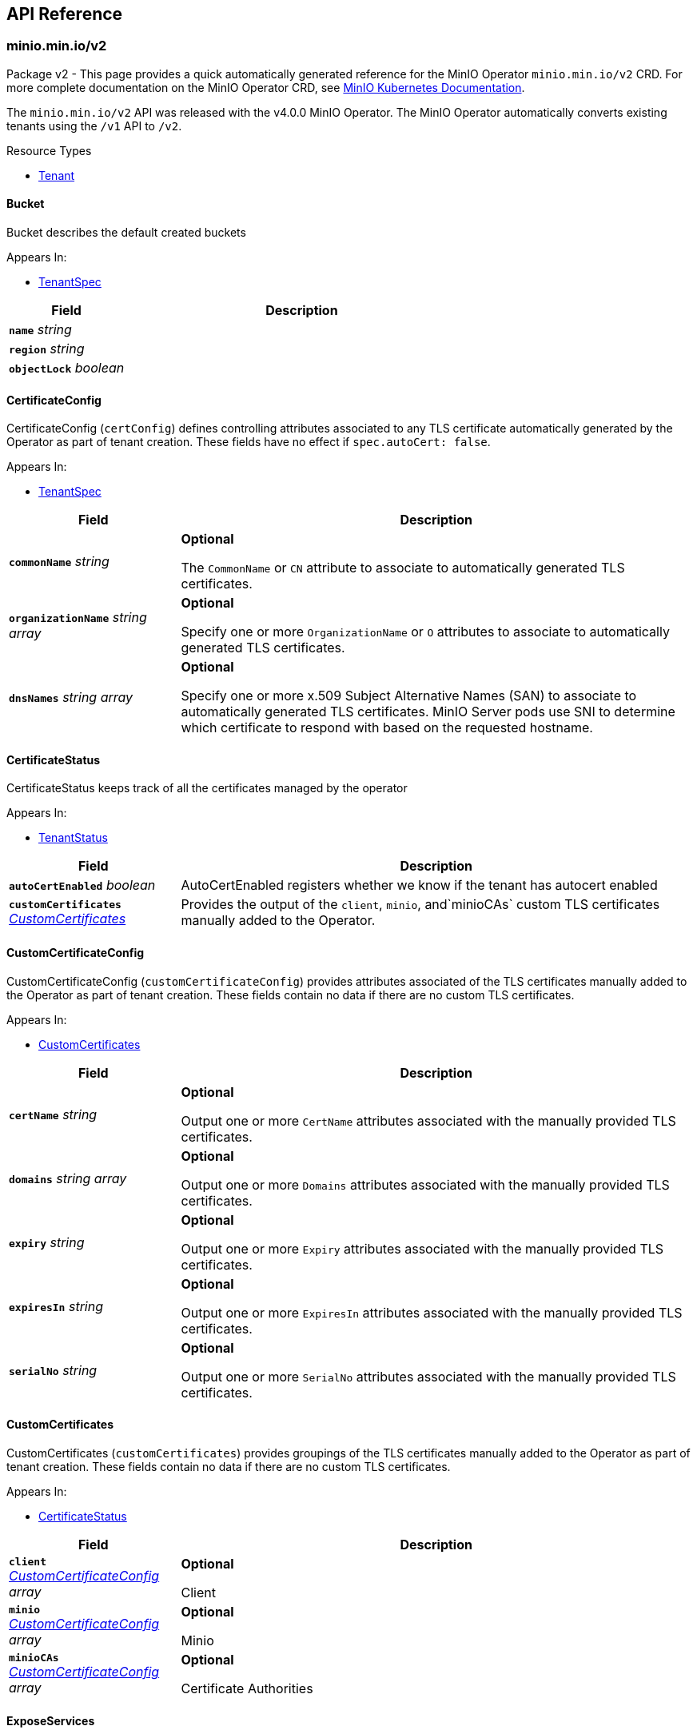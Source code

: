// Generated documentation. Please do not edit.
:anchor_prefix: k8s-api

[id="{p}-api-reference"]
== API Reference

:minio-image: https://hub.docker.com/r/minio/minio/tags[minio/minio:RELEASE.2024-08-03T04-33-23Z]
:kes-image: https://hub.docker.com/r/minio/kes/tags[minio/kes:2024-06-17T15-47-05Z]
:mc-image: https://hub.docker.com/r/minio/mc/tags[minio/mc:RELEASE.2024-08-03T04-33-23Z]


[id="{anchor_prefix}-minio-min-io-v2"]
=== minio.min.io/v2

Package v2 - This page provides a quick automatically generated reference for the MinIO Operator `minio.min.io/v2` CRD. For more complete documentation on the MinIO Operator CRD, see https://min.io/docs/minio/kubernetes/upstream/index.html[MinIO Kubernetes Documentation]. +

The `minio.min.io/v2` API was released with the v4.0.0 MinIO Operator. The MinIO Operator automatically converts existing tenants using the `/v1` API to `/v2`. +


.Resource Types
- xref:{anchor_prefix}-github-com-minio-operator-pkg-apis-minio-min-io-v2-tenant[$$Tenant$$]





[id="{anchor_prefix}-github-com-minio-operator-pkg-apis-minio-min-io-v2-bucket"]
==== Bucket 

Bucket describes the default created buckets

.Appears In:
****
- xref:{anchor_prefix}-github-com-minio-operator-pkg-apis-minio-min-io-v2-tenantspec[$$TenantSpec$$]
****

[cols="25a,75a", options="header"]
|===
| Field | Description

|*`name`* __string__ 
|

|*`region`* __string__ 
|

|*`objectLock`* __boolean__ 
|

|===


[id="{anchor_prefix}-github-com-minio-operator-pkg-apis-minio-min-io-v2-certificateconfig"]
==== CertificateConfig 

CertificateConfig (`certConfig`) defines controlling attributes associated to any TLS certificate automatically generated by the Operator as part of tenant creation. These fields have no effect if `spec.autoCert: false`.

.Appears In:
****
- xref:{anchor_prefix}-github-com-minio-operator-pkg-apis-minio-min-io-v2-tenantspec[$$TenantSpec$$]
****

[cols="25a,75a", options="header"]
|===
| Field | Description

|*`commonName`* __string__ 
|*Optional* +


The `CommonName` or `CN` attribute to associate to automatically generated TLS certificates. +

|*`organizationName`* __string array__ 
|*Optional* +


Specify one or more `OrganizationName` or `O` attributes to associate to automatically generated TLS certificates. +

|*`dnsNames`* __string array__ 
|*Optional* +


Specify one or more x.509 Subject Alternative Names (SAN) to associate to automatically generated TLS certificates. MinIO Server pods use SNI to determine which certificate to respond with based on the requested hostname.

|===


[id="{anchor_prefix}-github-com-minio-operator-pkg-apis-minio-min-io-v2-certificatestatus"]
==== CertificateStatus 

CertificateStatus keeps track of all the certificates managed by the operator

.Appears In:
****
- xref:{anchor_prefix}-github-com-minio-operator-pkg-apis-minio-min-io-v2-tenantstatus[$$TenantStatus$$]
****

[cols="25a,75a", options="header"]
|===
| Field | Description

|*`autoCertEnabled`* __boolean__ 
|AutoCertEnabled registers whether we know if the tenant has autocert enabled

|*`customCertificates`* __xref:{anchor_prefix}-github-com-minio-operator-pkg-apis-minio-min-io-v2-customcertificates[$$CustomCertificates$$]__ 
|Provides the output of the `client`, `minio`, and`minioCAs` custom TLS certificates manually added to the Operator.

|===


[id="{anchor_prefix}-github-com-minio-operator-pkg-apis-minio-min-io-v2-customcertificateconfig"]
==== CustomCertificateConfig 

CustomCertificateConfig (`customCertificateConfig`) provides attributes associated of the TLS certificates manually added to the Operator as part of tenant creation. These fields contain no data if there are no custom TLS certificates.

.Appears In:
****
- xref:{anchor_prefix}-github-com-minio-operator-pkg-apis-minio-min-io-v2-customcertificates[$$CustomCertificates$$]
****

[cols="25a,75a", options="header"]
|===
| Field | Description

|*`certName`* __string__ 
|*Optional* +


Output one or more `CertName` attributes associated with the manually provided TLS certificates. +

|*`domains`* __string array__ 
|*Optional* +


Output one or more `Domains` attributes associated with the manually provided TLS certificates. +

|*`expiry`* __string__ 
|*Optional* +


Output one or more `Expiry` attributes associated with the manually provided TLS certificates. +

|*`expiresIn`* __string__ 
|*Optional* +


Output one or more `ExpiresIn` attributes associated with the manually provided TLS certificates. +

|*`serialNo`* __string__ 
|*Optional* +


Output one or more `SerialNo` attributes associated with the manually provided TLS certificates. +

|===


[id="{anchor_prefix}-github-com-minio-operator-pkg-apis-minio-min-io-v2-customcertificates"]
==== CustomCertificates 

CustomCertificates (`customCertificates`) provides groupings of the TLS certificates manually added to the Operator as part of tenant creation. These fields contain no data if there are no custom TLS certificates.

.Appears In:
****
- xref:{anchor_prefix}-github-com-minio-operator-pkg-apis-minio-min-io-v2-certificatestatus[$$CertificateStatus$$]
****

[cols="25a,75a", options="header"]
|===
| Field | Description

|*`client`* __xref:{anchor_prefix}-github-com-minio-operator-pkg-apis-minio-min-io-v2-customcertificateconfig[$$CustomCertificateConfig$$] array__ 
|*Optional* +


Client

|*`minio`* __xref:{anchor_prefix}-github-com-minio-operator-pkg-apis-minio-min-io-v2-customcertificateconfig[$$CustomCertificateConfig$$] array__ 
|*Optional* +


Minio

|*`minioCAs`* __xref:{anchor_prefix}-github-com-minio-operator-pkg-apis-minio-min-io-v2-customcertificateconfig[$$CustomCertificateConfig$$] array__ 
|*Optional* +


Certificate Authorities

|===


[id="{anchor_prefix}-github-com-minio-operator-pkg-apis-minio-min-io-v2-exposeservices"]
==== ExposeServices 

ExposeServices (`exposeServices`) defines the exposure of the MinIO object storage and Console services. +

.Appears In:
****
- xref:{anchor_prefix}-github-com-minio-operator-pkg-apis-minio-min-io-v2-tenantspec[$$TenantSpec$$]
****

[cols="25a,75a", options="header"]
|===
| Field | Description

|*`minio`* __boolean__ 
|*Optional* +


Directs the Operator to expose the MinIO service. Defaults to `false`. +

|*`console`* __boolean__ 
|*Optional* +


Directs the Operator to expose the MinIO Console service. Defaults to `false`. +

|===


[id="{anchor_prefix}-github-com-minio-operator-pkg-apis-minio-min-io-v2-features"]
==== Features 

Features (`features`) - Object describing which MinIO features to enable/disable in the MinIO Tenant. +

.Appears In:
****
- xref:{anchor_prefix}-github-com-minio-operator-pkg-apis-minio-min-io-v2-tenantspec[$$TenantSpec$$]
****

[cols="25a,75a", options="header"]
|===
| Field | Description

|*`bucketDNS`* __boolean__ 
|*Optional* +


Specify `true` to allow clients to access buckets using the DNS path `<bucket>.minio.default.svc.cluster.local`. Defaults to `false`.

|*`domains`* __xref:{anchor_prefix}-github-com-minio-operator-pkg-apis-minio-min-io-v2-tenantdomains[$$TenantDomains$$]__ 
|*Optional* +


Specify a list of domains used to access MinIO and Console.

|*`enableSFTP`* __boolean__ 
|*Optional* +


Starts minio server with SFTP support

|===


[id="{anchor_prefix}-github-com-minio-operator-pkg-apis-minio-min-io-v2-healthstatus"]
==== HealthStatus (string) 

HealthStatus represents whether the tenant is healthy, with decreased service or offline

.Appears In:
****
- xref:{anchor_prefix}-github-com-minio-operator-pkg-apis-minio-min-io-v2-tenantstatus[$$TenantStatus$$]
****



[id="{anchor_prefix}-github-com-minio-operator-pkg-apis-minio-min-io-v2-kesconfig"]
==== KESConfig 

KESConfig (`kes`) defines the configuration of the https://github.com/minio/kes[MinIO Key Encryption Service] (KES) StatefulSet deployed as part of the MinIO Tenant. KES supports Server-Side Encryption of objects using an external Key Management Service (KMS). +

.Appears In:
****
- xref:{anchor_prefix}-github-com-minio-operator-pkg-apis-minio-min-io-v2-tenantspec[$$TenantSpec$$]
****

[cols="25a,75a", options="header"]
|===
| Field | Description

|*`replicas`* __integer__ 
|*Optional* +


Specify the number of replica KES pods to deploy in the tenant. Defaults to `2`.

|*`image`* __string__ 
|*Optional* +


The Docker image to use for deploying MinIO KES. Defaults to {kes-image}. +

|*`imagePullPolicy`* __link:https://kubernetes.io/docs/reference/generated/kubernetes-api/v1.23/#pullpolicy-v1-core[$$PullPolicy$$]__ 
|*Optional* +


The pull policy for the MinIO Docker image. Specify one of the following: +


* `Always` +


* `Never` +


* `IfNotPresent` (Default) +


Refer to the Kubernetes documentation for details https://kubernetes.io/docs/concepts/containers/images#updating-images

|*`serviceAccountName`* __string__ 
|*Optional* +


The https://kubernetes.io/docs/tasks/configure-pod-container/configure-service-account/[Kubernetes Service Account] to use for running MinIO KES pods created as part of the Tenant. +

|*`kesSecret`* __link:https://kubernetes.io/docs/reference/generated/kubernetes-api/v1.23/#localobjectreference-v1-core[$$LocalObjectReference$$]__ 
|*Required* +


Specify a https://kubernetes.io/docs/concepts/configuration/secret/[Kubernetes opaque secret] which contains environment variables to use for setting up the MinIO KES service. +


See the https://github.com/minio/operator/blob/master/examples/kes-secret.yaml[MinIO Operator `console-secret.yaml`] for an example.

|*`externalCertSecret`* __xref:{anchor_prefix}-github-com-minio-operator-pkg-apis-minio-min-io-v2-localcertificatereference[$$LocalCertificateReference$$]__ 
|*Optional* +


Enables TLS with SNI support on each MinIO KES pod in the tenant. If `externalCertSecret` is omitted *and* `spec.requestAutoCert` is set to `false`, MinIO KES pods deploy *without* TLS enabled. +


Specify a https://kubernetes.io/docs/concepts/configuration/secret/[Kubernetes TLS secret]. The MinIO Operator copies the specified certificate to every MinIO pod in the tenant. When the MinIO pod/service responds to a TLS connection request, it uses SNI to select the certificate with matching `subjectAlternativeName`. +


Specify an object containing the following fields: +


* - `name` - The name of the Kubernetes secret containing the TLS certificate. +


* - `type` - Specify `kubernetes.io/tls` +


See the https://min.io/docs/minio/kubernetes/upstream/operations/install-deploy-manage/deploy-minio-tenant.html#procedure-command-line[MinIO Operator CRD] reference for examples and more complete documentation on configuring TLS for MinIO Tenants.

|*`clientCertSecret`* __xref:{anchor_prefix}-github-com-minio-operator-pkg-apis-minio-min-io-v2-localcertificatereference[$$LocalCertificateReference$$]__ 
|*Optional* +


Specify a a https://kubernetes.io/docs/concepts/configuration/secret/[Kubernetes TLS secret] containing a custom root Certificate Authority and x.509 certificate to use for performing mTLS authentication with an external Key Management Service, such as Hashicorp Vault. +


Specify an object containing the following fields: +


* - `name` - The name of the Kubernetes secret containing the Certificate Authority and x.509 Certificate. +


* - `type` - Specify `kubernetes.io/tls` +

|*`gcpCredentialSecretName`* __string__ 
|*Optional* +


 Specify the GCP default credentials to be used for KES to authenticate to GCP key store

|*`gcpWorkloadIdentityPool`* __string__ 
|*Optional* +


 Specify the name of the workload identity pool (This is required for generating service account token)

|*`annotations`* __object (keys:string, values:string)__ 
|*Optional* +


If provided, use these annotations for KES Object Meta annotations

|*`labels`* __object (keys:string, values:string)__ 
|*Optional* +


If provided, use these labels for KES Object Meta labels

|*`resources`* __link:https://kubernetes.io/docs/reference/generated/kubernetes-api/v1.23/#resourcerequirements-v1-core[$$ResourceRequirements$$]__ 
|*Optional* +


Object specification for specifying CPU and memory https://kubernetes.io/docs/concepts/configuration/manage-resources-containers/[resource allocations] or limits in the MinIO tenant. +

|*`nodeSelector`* __object (keys:string, values:string)__ 
|*Optional* +


The filter for the Operator to apply when selecting which nodes on which to deploy MinIO KES pods. The Operator only selects those nodes whose labels match the specified selector. +


See the Kubernetes documentation on https://kubernetes.io/docs/concepts/configuration/assign-pod-node/[Assigning Pods to Nodes] for more information.

|*`tolerations`* __link:https://kubernetes.io/docs/reference/generated/kubernetes-api/v1.23/#toleration-v1-core[$$Toleration$$] array__ 
|*Optional* +


Specify one or more https://kubernetes.io/docs/concepts/scheduling-eviction/taint-and-toleration/[Kubernetes tolerations] to apply to MinIO KES pods.

|*`affinity`* __link:https://kubernetes.io/docs/reference/generated/kubernetes-api/v1.23/#affinity-v1-core[$$Affinity$$]__ 
|*Optional* +


Specify node affinity, pod affinity, and pod anti-affinity for the KES pods. +

|*`topologySpreadConstraints`* __link:https://kubernetes.io/docs/reference/generated/kubernetes-api/v1.23/#topologyspreadconstraint-v1-core[$$TopologySpreadConstraint$$] array__ 
|*Optional* +


Specify one or more https://kubernetes.io/docs/concepts/workloads/pods/pod-topology-spread-constraints/[Kubernetes Topology Spread Constraints] to apply to pods deployed in the MinIO pool.

|*`keyName`* __string__ 
|*Optional* +


If provided, use this as the name of the key that KES creates on the KMS backend

|*`securityContext`* __link:https://kubernetes.io/docs/reference/generated/kubernetes-api/v1.23/#podsecuritycontext-v1-core[$$PodSecurityContext$$]__ 
|Specify the https://kubernetes.io/docs/tasks/configure-pod-container/security-context/[Security Context] of MinIO KES pods. The Operator supports only the following pod security fields: +


* `fsGroup` +


* `fsGroupChangePolicy` +


* `runAsGroup` +


* `runAsNonRoot` +


* `runAsUser` +


* `seLinuxOptions` +

|*`containerSecurityContext`* __link:https://kubernetes.io/docs/reference/generated/kubernetes-api/v1.23/#securitycontext-v1-core[$$SecurityContext$$]__ 
|Specify the https://kubernetes.io/docs/tasks/configure-pod-container/security-context/[Security Context] of MinIO KES pods.

|*`env`* __link:https://kubernetes.io/docs/reference/generated/kubernetes-api/v1.23/#envvar-v1-core[$$EnvVar$$] array__ 
|*Optional* +


If provided, the MinIO Operator adds the specified environment variables when deploying the KES resource.

|===


[id="{anchor_prefix}-github-com-minio-operator-pkg-apis-minio-min-io-v2-localcertificatereference"]
==== LocalCertificateReference 

LocalCertificateReference (`externalCertSecret`, `externalCaCertSecret`,`clientCertSecret`) contains a Kubernetes secret containing TLS certificates or Certificate Authority files for use with enabling TLS in the MinIO Tenant. +

.Appears In:
****
- xref:{anchor_prefix}-github-com-minio-operator-pkg-apis-minio-min-io-v2-kesconfig[$$KESConfig$$]
- xref:{anchor_prefix}-github-com-minio-operator-pkg-apis-minio-min-io-v2-tenantspec[$$TenantSpec$$]
****

[cols="25a,75a", options="header"]
|===
| Field | Description

|*`name`* __string__ 
|*Required* +


The name of the Kubernetes secret containing the TLS certificate or Certificate Authority file. +

|*`type`* __string__ 
|*Required* +


The type of Kubernetes secret. Specify `kubernetes.io/tls` +

|===


[id="{anchor_prefix}-github-com-minio-operator-pkg-apis-minio-min-io-v2-logging"]
==== Logging 

Logging describes Logging for MinIO tenants.

.Appears In:
****
- xref:{anchor_prefix}-github-com-minio-operator-pkg-apis-minio-min-io-v2-tenantspec[$$TenantSpec$$]
****

[cols="25a,75a", options="header"]
|===
| Field | Description

|*`json`* __boolean__ 
|

|*`anonymous`* __boolean__ 
|

|*`quiet`* __boolean__ 
|

|===


[id="{anchor_prefix}-github-com-minio-operator-pkg-apis-minio-min-io-v2-pool"]
==== Pool 

Pool (`pools`) defines a MinIO server pool on a Tenant. Each pool consists of a set of MinIO server pods which "pool" their storage resources for supporting object storage and retrieval requests. Each server pool is independent of all others and supports horizontal scaling of available storage resources in the MinIO Tenant. +


See the https://min.io/docs/minio/kubernetes/upstream/operations/install-deploy-manage/deploy-minio-tenant.html#procedure-command-line[MinIO Operator CRD] reference for the `pools` object for examples and more complete documentation. +

.Appears In:
****
- xref:{anchor_prefix}-github-com-minio-operator-pkg-apis-minio-min-io-v2-tenantspec[$$TenantSpec$$]
****

[cols="25a,75a", options="header"]
|===
| Field | Description

|*`name`* __string__ 
|*Required*
Specify the name of the pool. The Operator automatically generates the pool name if this field is omitted.

|*`servers`* __integer__ 
|*Required*


The number of MinIO server pods to deploy in the pool. The minimum value is `2`.


The MinIO Operator requires a minimum of `4` volumes per pool. Specifically, the result of `pools.servers X pools.volumesPerServer` must be greater than `4`. +

|*`volumesPerServer`* __integer__ 
|*Required* +


The number of Persistent Volume Claims to generate for each MinIO server pod in the pool. +


The MinIO Operator requires a minimum of `4` volumes per pool. Specifically, the result of `pools.servers X pools.volumesPerServer` must be greater than `4`. +

|*`volumeClaimTemplate`* __link:https://kubernetes.io/docs/reference/generated/kubernetes-api/v1.23/#persistentvolumeclaim-v1-core[$$PersistentVolumeClaim$$]__ 
|*Required* +


Specify the configuration options for the MinIO Operator to use when generating Persistent Volume Claims for the MinIO tenant. +

|*`resources`* __link:https://kubernetes.io/docs/reference/generated/kubernetes-api/v1.23/#resourcerequirements-v1-core[$$ResourceRequirements$$]__ 
|*Optional* +


Object specification for specifying CPU and memory https://kubernetes.io/docs/concepts/configuration/manage-resources-containers/[resource allocations] or limits in the MinIO tenant. +

|*`nodeSelector`* __object (keys:string, values:string)__ 
|*Optional* +


The filter for the Operator to apply when selecting which nodes on which to deploy pods in the pool. The Operator only selects those nodes whose labels match the specified selector. +


See the Kubernetes documentation on https://kubernetes.io/docs/concepts/configuration/assign-pod-node/[Assigning Pods to Nodes] for more information.

|*`affinity`* __link:https://kubernetes.io/docs/reference/generated/kubernetes-api/v1.23/#affinity-v1-core[$$Affinity$$]__ 
|*Optional* +


Specify node affinity, pod affinity, and pod anti-affinity for pods in the MinIO pool. +

|*`tolerations`* __link:https://kubernetes.io/docs/reference/generated/kubernetes-api/v1.23/#toleration-v1-core[$$Toleration$$] array__ 
|*Optional* +


Specify one or more https://kubernetes.io/docs/concepts/scheduling-eviction/taint-and-toleration/[Kubernetes tolerations] to apply to pods deployed in the MinIO pool.

|*`topologySpreadConstraints`* __link:https://kubernetes.io/docs/reference/generated/kubernetes-api/v1.23/#topologyspreadconstraint-v1-core[$$TopologySpreadConstraint$$] array__ 
|*Optional* +


Specify one or more https://kubernetes.io/docs/concepts/workloads/pods/pod-topology-spread-constraints/[Kubernetes Topology Spread Constraints] to apply to pods deployed in the MinIO pool.

|*`securityContext`* __link:https://kubernetes.io/docs/reference/generated/kubernetes-api/v1.23/#podsecuritycontext-v1-core[$$PodSecurityContext$$]__ 
|*Optional* +


Specify the https://kubernetes.io/docs/tasks/configure-pod-container/security-context/[Security Context] of pods in the pool. The Operator supports only the following pod security fields: +


* `fsGroup` +


* `fsGroupChangePolicy` +


* `runAsGroup` +


* `runAsNonRoot` +


* `runAsUser` +

|*`containerSecurityContext`* __link:https://kubernetes.io/docs/reference/generated/kubernetes-api/v1.23/#securitycontext-v1-core[$$SecurityContext$$]__ 
|Specify the https://kubernetes.io/docs/tasks/configure-pod-container/security-context/[Security Context] of containers in the pool. The Operator supports only the following container security fields: +


* `runAsGroup` +


* `runAsNonRoot` +


* `runAsUser` +

|*`annotations`* __object (keys:string, values:string)__ 
|*Optional* +


Specify custom labels and annotations to append to the Pool.
*Optional* +


If provided, use these annotations for the Pool Objects Meta annotations (Statefulset and Pod template)

|*`labels`* __object (keys:string, values:string)__ 
|*Optional* +


If provided, use these labels for the Pool Objects Meta annotations (Statefulset and Pod template)

|*`runtimeClassName`* __string__ 
|*Optional* +


If provided, each pod on the Statefulset will run with the specified RuntimeClassName, for more info https://kubernetes.io/docs/concepts/containers/runtime-class/

|===


[id="{anchor_prefix}-github-com-minio-operator-pkg-apis-minio-min-io-v2-poolstate"]
==== PoolState (string) 

PoolState represents the state of a pool

.Appears In:
****
- xref:{anchor_prefix}-github-com-minio-operator-pkg-apis-minio-min-io-v2-poolstatus[$$PoolStatus$$]
****



[id="{anchor_prefix}-github-com-minio-operator-pkg-apis-minio-min-io-v2-poolstatus"]
==== PoolStatus 

PoolStatus keeps track of all the pools and their current state

.Appears In:
****
- xref:{anchor_prefix}-github-com-minio-operator-pkg-apis-minio-min-io-v2-tenantstatus[$$TenantStatus$$]
****

[cols="25a,75a", options="header"]
|===
| Field | Description

|*`ssName`* __string__ 
|

|*`state`* __xref:{anchor_prefix}-github-com-minio-operator-pkg-apis-minio-min-io-v2-poolstate[$$PoolState$$]__ 
|

|*`legacySecurityContext`* __boolean__ 
|LegacySecurityContext stands for Legacy SecurityContext. It represents that these pool was created before v4.2.3 when
we introduced the default securityContext as non-root, thus we should keep running this Pool without a
Security Context

|===


[id="{anchor_prefix}-github-com-minio-operator-pkg-apis-minio-min-io-v2-servicemetadata"]
==== ServiceMetadata 

ServiceMetadata (`serviceMetadata`) defines custom labels and annotations for the MinIO Object Storage service and/or MinIO Console service. +

.Appears In:
****
- xref:{anchor_prefix}-github-com-minio-operator-pkg-apis-minio-min-io-v2-tenantspec[$$TenantSpec$$]
****

[cols="25a,75a", options="header"]
|===
| Field | Description

|*`minioServiceLabels`* __object (keys:string, values:string)__ 
|*Optional* +


If provided, append these labels to the MinIO service

|*`minioServiceAnnotations`* __object (keys:string, values:string)__ 
|*Optional* +


If provided, append these annotations to the MinIO service

|*`consoleServiceLabels`* __object (keys:string, values:string)__ 
|*Optional* +


If provided, append these labels to the Console service

|*`consoleServiceAnnotations`* __object (keys:string, values:string)__ 
|*Optional* +


If provided, append these annotations to the Console service

|===


[id="{anchor_prefix}-github-com-minio-operator-pkg-apis-minio-min-io-v2-sidecars"]
==== SideCars 

SideCars (`sidecars`) defines a list of containers that the Operator attaches to each MinIO server pods in the `pool`.

.Appears In:
****
- xref:{anchor_prefix}-github-com-minio-operator-pkg-apis-minio-min-io-v2-tenantspec[$$TenantSpec$$]
****

[cols="25a,75a", options="header"]
|===
| Field | Description

|*`containers`* __link:https://kubernetes.io/docs/reference/generated/kubernetes-api/v1.23/#container-v1-core[$$Container$$] array__ 
|*Optional* +


List of containers to run inside the Pod

|*`volumeClaimTemplates`* __link:https://kubernetes.io/docs/reference/generated/kubernetes-api/v1.23/#persistentvolumeclaim-v1-core[$$PersistentVolumeClaim$$] array__ 
|*Optional* +


volumeClaimTemplates is a list of claims that pods are allowed to reference.
The StatefulSet controller is responsible for mapping network identities to
claims in a way that maintains the identity of a pod. Every claim in
this list must have at least one matching (by name) volumeMount in one
container in the template. A claim in this list takes precedence over
any volumes in the template, with the same name.

|*`volumes`* __link:https://kubernetes.io/docs/reference/generated/kubernetes-api/v1.23/#volume-v1-core[$$Volume$$] array__ 
|*Optional* +


List of volumes that can be mounted by containers belonging to the pod.
More info: https://kubernetes.io/docs/concepts/storage/volumes

|*`resources`* __link:https://kubernetes.io/docs/reference/generated/kubernetes-api/v1.23/#resourcerequirements-v1-core[$$ResourceRequirements$$]__ 
|*Optional* +


sidecar's Resource, initcontainer will use that if set.

|===


[id="{anchor_prefix}-github-com-minio-operator-pkg-apis-minio-min-io-v2-tenant"]
==== Tenant 

Tenant is a https://kubernetes.io/docs/concepts/overview/working-with-objects/kubernetes-objects/[Kubernetes object] describing a MinIO Tenant. +

.Appears In:
****
- xref:{anchor_prefix}-github-com-minio-operator-pkg-apis-minio-min-io-v2-tenantlist[$$TenantList$$]
****

[cols="25a,75a", options="header"]
|===
| Field | Description

|*`apiVersion`* __string__ 
|`minio.min.io/v2`

|*`kind`* __string__ 
|`Tenant`

|*`metadata`* __link:https://kubernetes.io/docs/reference/generated/kubernetes-api/v1.23/#objectmeta-v1-meta[$$ObjectMeta$$]__ 
|Refer to Kubernetes API documentation for fields of `metadata`.


|*`scheduler`* __xref:{anchor_prefix}-github-com-minio-operator-pkg-apis-minio-min-io-v2-tenantscheduler[$$TenantScheduler$$]__ 
|

|*`spec`* __xref:{anchor_prefix}-github-com-minio-operator-pkg-apis-minio-min-io-v2-tenantspec[$$TenantSpec$$]__ 
|*Required* +


The root field for the MinIO Tenant object.

|===


[id="{anchor_prefix}-github-com-minio-operator-pkg-apis-minio-min-io-v2-tenantdomains"]
==== TenantDomains 

TenantDomains (`domains`) - List of domains used to access the tenant from outside the kubernetes clusters.
this will only configure MinIO for the domains listed, but external DNS configuration is still needed.
The listed domains should include schema and port if any is used, i.e. https://minio.domain.com:8123

.Appears In:
****
- xref:{anchor_prefix}-github-com-minio-operator-pkg-apis-minio-min-io-v2-features[$$Features$$]
****

[cols="25a,75a", options="header"]
|===
| Field | Description

|*`minio`* __string array__ 
|List of Domains used by MinIO. This will enable DNS style access to the object store where the bucket name is
inferred from a subdomain in the domain.

|*`console`* __string__ 
|Domain used to expose the MinIO Console, this will configure the redirect on MinIO when visiting from the browser
If Console is exposed via a subpath, the domain should include it, i.e. https://console.domain.com:8123/subpath/

|===




[id="{anchor_prefix}-github-com-minio-operator-pkg-apis-minio-min-io-v2-tenantscheduler"]
==== TenantScheduler 

TenantScheduler (`scheduler`) - Object describing Kubernetes Scheduler to use for deploying the MinIO Tenant.

.Appears In:
****
- xref:{anchor_prefix}-github-com-minio-operator-pkg-apis-minio-min-io-v2-tenant[$$Tenant$$]
****

[cols="25a,75a", options="header"]
|===
| Field | Description

|*`name`* __string__ 
|*Optional* +


Specify the name of the https://kubernetes.io/docs/concepts/scheduling-eviction/kube-scheduler/[Kubernetes scheduler] to be used to schedule Tenant pods

|===


[id="{anchor_prefix}-github-com-minio-operator-pkg-apis-minio-min-io-v2-tenantspec"]
==== TenantSpec 

TenantSpec (`spec`) defines the configuration of a MinIO Tenant object. +


The following parameters are specific to the `minio.min.io/v2` MinIO CRD API `spec` definition added as part of the MinIO Operator v4.0.0. +


For more complete documentation on this object, see the https://min.io/docs/minio/kubernetes/upstream/operations/installation.html[MinIO Kubernetes Documentation]. +

.Appears In:
****
- xref:{anchor_prefix}-github-com-minio-operator-pkg-apis-minio-min-io-v2-tenant[$$Tenant$$]
****

[cols="25a,75a", options="header"]
|===
| Field | Description

|*`pools`* __xref:{anchor_prefix}-github-com-minio-operator-pkg-apis-minio-min-io-v2-pool[$$Pool$$] array__ 
|*Required* +


An array of objects describing each MinIO server pool deployed in the MinIO Tenant. Each pool consists of a set of MinIO server pods which "pool" their storage resources for supporting object storage and retrieval requests. Each server pool is independent of all others and supports horizontal scaling of available storage resources in the MinIO Tenant. +


The MinIO Tenant `spec` *must have* at least *one* element in the `pools` array. +


See the https://min.io/docs/minio/kubernetes/upstream/operations/install-deploy-manage/deploy-minio-tenant.html[MinIO Operator CRD] reference for the `pools` object for examples and more complete documentation.

|*`image`* __string__ 
|*Optional* +


The Docker image to use when deploying `minio` server pods. Defaults to {minio-image}. +

|*`imagePullSecret`* __link:https://kubernetes.io/docs/reference/generated/kubernetes-api/v1.23/#localobjectreference-v1-core[$$LocalObjectReference$$]__ 
|*Optional* +


Specify the secret key to use for pulling images from a private Docker repository. +

|*`podManagementPolicy`* __link:https://kubernetes.io/docs/reference/generated/kubernetes-api/v1.23/#podmanagementpolicytype-v1-apps[$$PodManagementPolicyType$$]__ 
|*Optional* +


Pod Management Policy for pod created by StatefulSet

|*`env`* __link:https://kubernetes.io/docs/reference/generated/kubernetes-api/v1.23/#envvar-v1-core[$$EnvVar$$] array__ 
|*Optional* +


If provided, the MinIO Operator adds the specified environment variables when deploying the Tenant resource.

|*`externalCertSecret`* __xref:{anchor_prefix}-github-com-minio-operator-pkg-apis-minio-min-io-v2-localcertificatereference[$$LocalCertificateReference$$] array__ 
|*Optional* +


Enables TLS with SNI support on each MinIO pod in the tenant. If `externalCertSecret` is omitted *and* `requestAutoCert` is set to `false`, the MinIO Tenant deploys *without* TLS enabled. +


Specify an array of https://kubernetes.io/docs/concepts/configuration/secret/[Kubernetes TLS secrets]. The MinIO Operator copies the specified certificates to every MinIO server pod in the tenant. When the MinIO pod/service responds to a TLS connection request, it uses SNI to select the certificate with matching `subjectAlternativeName`. +


Each element in the `externalCertSecret` array is an object containing the following fields: +


* - `name` - The name of the Kubernetes secret containing the TLS certificate. +


* - `type` - Specify `kubernetes.io/tls` +


See the https://min.io/docs/minio/kubernetes/upstream/operations/install-deploy-manage/deploy-minio-tenant.html#create-tenant-security-section[MinIO Operator CRD] reference for examples and more complete documentation on configuring TLS for MinIO Tenants.

|*`externalCaCertSecret`* __xref:{anchor_prefix}-github-com-minio-operator-pkg-apis-minio-min-io-v2-localcertificatereference[$$LocalCertificateReference$$] array__ 
|*Optional* +


Allows MinIO server pods to verify client TLS certificates signed by a Certificate Authority not in the pod's trust store. +


Specify an array of https://kubernetes.io/docs/concepts/configuration/secret/[Kubernetes TLS secrets]. The MinIO Operator copies the specified certificates to every MinIO server pod in the tenant. +


Each element in the `externalCertSecret` array is an object containing the following fields: +


* - `name` - The name of the Kubernetes secret containing the Certificate Authority. +


* - `type` - Specify `kubernetes.io/tls`. +


See the https://min.io/docs/minio/kubernetes/upstream/operations/install-deploy-manage/deploy-minio-tenant.html#create-tenant-security-section[MinIO Operator CRD] reference for examples and more complete documentation on configuring TLS for MinIO Tenants.

|*`externalClientCertSecret`* __xref:{anchor_prefix}-github-com-minio-operator-pkg-apis-minio-min-io-v2-localcertificatereference[$$LocalCertificateReference$$]__ 
|*Optional* +


Enables mTLS authentication between the MinIO Tenant pods and https://github.com/minio/kes[MinIO KES]. *Required* for enabling connectivity between the MinIO Tenant and MinIO KES. +


Specify a https://kubernetes.io/docs/concepts/configuration/secret/[Kubernetes TLS secrets]. The MinIO Operator copies the specified certificate to every MinIO server pod in the tenant. The secret *must* contain the following fields: +


* `name` - The name of the Kubernetes secret containing the TLS certificate. +


* `type` - Specify `kubernetes.io/tls` +


The specified certificate *must* correspond to an identity on the KES server. See the https://github.com/minio/kes/wiki/Configuration#policy-configuration[KES Wiki] for more information on KES identities. +


If deploying KES with the MinIO Operator, include the hash of the certificate as part of the <<k8s-api-github-com-minio-operator-pkg-apis-minio-min-io-v2-kesconfig,`kes`>> object specification. +


See the https://min.io/docs/minio/kubernetes/upstream/operations/install-deploy-manage/deploy-minio-tenant.html#create-tenant-security-section[MinIO Operator CRD] reference for examples and more complete documentation on configuring TLS for MinIO Tenants.

|*`externalClientCertSecrets`* __xref:{anchor_prefix}-github-com-minio-operator-pkg-apis-minio-min-io-v2-localcertificatereference[$$LocalCertificateReference$$] array__ 
|*Optional* +


Provide support for mounting additional client certificate into MinIO Tenant pods
Multiple client certificates will be mounted using the following folder structure: +


* certs +


* * client-0 +


* * * client.crt +


* * * client.key +


* * client-1 +


* * * client.crt +


* * * client.key +


* * * client-2 +


* * client.crt +


* * *  client.key +


Specify a https://kubernetes.io/docs/concepts/configuration/secret/[Kubernetes TLS secrets]. The MinIO Operator copies the specified certificate to every MinIO server pod in the tenant that later can be referenced using environment variables. The secret *must* contain the following fields: +


* `name` - The name of the Kubernetes secret containing the TLS certificate. +


* `type` - Specify `kubernetes.io/tls` +

|*`mountPath`* __string__ 
|*Optional* +


Mount path for MinIO volume (PV). Defaults to `/export`

|*`subPath`* __string__ 
|*Optional* +


Subpath inside mount path. This is the directory where MinIO stores data. Default to `""`` (empty)

|*`requestAutoCert`* __boolean__ 
|*Optional* +


Enables using https://kubernetes.io/docs/tasks/tls/managing-tls-in-a-cluster/[Kubernetes-based TLS certificate generation] and signing for pods and services in the MinIO Tenant. +


* Specify `true` to explicitly enable automatic certificate generate (Default). +


* Specify `false` to disable automatic certificate generation. +


If `requestAutoCert` is set to `false` *and* `externalCertSecret` is omitted, the MinIO Tenant deploys *without* TLS enabled.


See the https://min.io/docs/minio/kubernetes/upstream/operations/install-deploy-manage/deploy-minio-tenant.html#create-tenant-security-section[MinIO Operator CRD] reference for examples and more complete documentation on configuring TLS for MinIO Tenants.

|*`certExpiryAlertThreshold`* __integer__ 
|CertExpiryAlertThreshold is the minimum number of days to expiry before an alert for an expiring certificate is fired.

|*`liveness`* __link:https://kubernetes.io/docs/reference/generated/kubernetes-api/v1.23/#probe-v1-core[$$Probe$$]__ 
|Liveness Probe for container liveness. Container will be restarted if the probe fails.

|*`readiness`* __link:https://kubernetes.io/docs/reference/generated/kubernetes-api/v1.23/#probe-v1-core[$$Probe$$]__ 
|Readiness Probe for container readiness. Container will be removed from service endpoints if the probe fails.

|*`startup`* __link:https://kubernetes.io/docs/reference/generated/kubernetes-api/v1.23/#probe-v1-core[$$Probe$$]__ 
|Startup Probe allows to configure a max grace period for a pod to start before getting traffic routed to it.

|*`lifecycle`* __link:https://kubernetes.io/docs/reference/generated/kubernetes-api/v1.23/#lifecycle-v1-core[$$Lifecycle$$]__ 
|Lifecycle hooks for container.

|*`features`* __xref:{anchor_prefix}-github-com-minio-operator-pkg-apis-minio-min-io-v2-features[$$Features$$]__ 
|S3 related features can be disabled or enabled such as `bucketDNS` etc.

|*`certConfig`* __xref:{anchor_prefix}-github-com-minio-operator-pkg-apis-minio-min-io-v2-certificateconfig[$$CertificateConfig$$]__ 
|*Optional* +


Enables setting the `CommonName`, `Organization`, and `dnsName` attributes for all TLS certificates automatically generated by the Operator. Configuring this object has no effect if `requestAutoCert` is `false`. +

|*`kes`* __xref:{anchor_prefix}-github-com-minio-operator-pkg-apis-minio-min-io-v2-kesconfig[$$KESConfig$$]__ 
|*Optional* +


Directs the MinIO Operator to deploy the https://github.com/minio/kes[MinIO Key Encryption Service] (KES) using the specified configuration. The MinIO KES supports performing server-side encryption of objects on the MiNIO Tenant. +

|*`prometheusOperator`* __boolean__ 
|*Optional* +


Directs the MinIO Operator to use prometheus operator. +


Tenant scrape configuration will be added to prometheus managed by the prometheus-operator.

|*`serviceAccountName`* __string__ 
|*Optional* +


The https://kubernetes.io/docs/tasks/configure-pod-container/configure-service-account/[Kubernetes Service Account] to use for running MinIO pods created as part of the Tenant. +

|*`priorityClassName`* __string__ 
|*Optional* +


Indicates the Pod priority and therefore importance of a Pod relative to other Pods in the cluster.
This is applied to MinIO pods only. +


Refer Kubernetes https://kubernetes.io/docs/concepts/configuration/pod-priority-preemption/#priorityclass[Priority Class documentation] for more complete documentation.

|*`imagePullPolicy`* __link:https://kubernetes.io/docs/reference/generated/kubernetes-api/v1.23/#pullpolicy-v1-core[$$PullPolicy$$]__ 
|*Optional* +


The pull policy for the MinIO Docker image. Specify one of the following: +


* `Always` +


* `Never` +


* `IfNotPresent` (Default) +


Refer Kubernetes documentation for details https://kubernetes.io/docs/concepts/containers/images#updating-images

|*`sideCars`* __xref:{anchor_prefix}-github-com-minio-operator-pkg-apis-minio-min-io-v2-sidecars[$$SideCars$$]__ 
|*Optional* +


A list of containers to run as sidecars along every MinIO Pod deployed in the tenant.

|*`exposeServices`* __xref:{anchor_prefix}-github-com-minio-operator-pkg-apis-minio-min-io-v2-exposeservices[$$ExposeServices$$]__ 
|*Optional* +


Directs the Operator to expose the MinIO and/or Console services. +

|*`serviceMetadata`* __xref:{anchor_prefix}-github-com-minio-operator-pkg-apis-minio-min-io-v2-servicemetadata[$$ServiceMetadata$$]__ 
|*Optional* +


Specify custom labels and annotations to append to the MinIO service and/or Console service.

|*`users`* __link:https://kubernetes.io/docs/reference/generated/kubernetes-api/v1.23/#localobjectreference-v1-core[$$LocalObjectReference$$] array__ 
|*Optional* +


An array of https://kubernetes.io/docs/concepts/configuration/secret/[Kubernetes opaque secrets] to use for generating MinIO users during tenant provisioning. +


Each element in the array is an object consisting of a key-value pair `name: <string>`, where the `<string>` references an opaque Kubernetes secret. +


Each referenced Kubernetes secret must include the following fields: +


* `CONSOLE_ACCESS_KEY` - The "Username" for the MinIO user +


* `CONSOLE_SECRET_KEY` - The "Password" for the MinIO user +


The Operator creates each user with the `consoleAdmin` policy by default. You can change the assigned policy after the Tenant starts. +

|*`buckets`* __xref:{anchor_prefix}-github-com-minio-operator-pkg-apis-minio-min-io-v2-bucket[$$Bucket$$] array__ 
|*Optional* +


Create buckets when creating a new tenant. Skip if bucket with given name already exists

|*`logging`* __xref:{anchor_prefix}-github-com-minio-operator-pkg-apis-minio-min-io-v2-logging[$$Logging$$]__ 
|*Optional* +


Enable JSON, Anonymous logging for MinIO tenants.

|*`configuration`* __link:https://kubernetes.io/docs/reference/generated/kubernetes-api/v1.23/#localobjectreference-v1-core[$$LocalObjectReference$$]__ 
|*Optional* +


Specify a secret that contains additional environment variable configurations to be used for the MinIO pools.
The secret is expected to have a key named config.env containing all exported environment variables for MinIO+

|*`initContainers`* __link:https://kubernetes.io/docs/reference/generated/kubernetes-api/v1.23/#container-v1-core[$$Container$$] array__ 
|*Optional* +


Add custom initContainers to StatefulSet

|*`additionalVolumes`* __link:https://kubernetes.io/docs/reference/generated/kubernetes-api/v1.23/#volume-v1-core[$$Volume$$] array__ 
|*Optional* +


If provided, statefulset will add these volumes. You should set the rules for the corresponding volumes and volume mounts. We will not test this rule, k8s will show the result.

|*`additionalVolumeMounts`* __link:https://kubernetes.io/docs/reference/generated/kubernetes-api/v1.23/#volumemount-v1-core[$$VolumeMount$$] array__ 
|*Optional* +


If provided, statefulset will add these volumes. You should set the rules for the corresponding volumes and volume mounts. We will not test this rule, k8s will show the result.

|===




[id="{anchor_prefix}-github-com-minio-operator-pkg-apis-minio-min-io-v2-tenantusage"]
==== TenantUsage 

TenantUsage are metrics regarding the usage and capacity of the tenant

.Appears In:
****
- xref:{anchor_prefix}-github-com-minio-operator-pkg-apis-minio-min-io-v2-tenantstatus[$$TenantStatus$$]
****

[cols="25a,75a", options="header"]
|===
| Field | Description

|*`capacity`* __integer__ 
|Capacity the usage capacity of this tenant in bytes.

|*`rawCapacity`* __integer__ 
|Capacity the raw capacity of this tenant in bytes.

|*`usage`* __integer__ 
|Usage is how much data is managed by MinIO in bytes.

|*`rawUsage`* __integer__ 
|Usage is the raw usage on disks in bytes.

|*`tiers`* __xref:{anchor_prefix}-github-com-minio-operator-pkg-apis-minio-min-io-v2-tierusage[$$TierUsage$$] array__ 
|Tiers includes the usage of individual tiers in the tenant

|===


[id="{anchor_prefix}-github-com-minio-operator-pkg-apis-minio-min-io-v2-tierusage"]
==== TierUsage 

TierUsage represents the usage from a tier setup by the tenant

.Appears In:
****
- xref:{anchor_prefix}-github-com-minio-operator-pkg-apis-minio-min-io-v2-tenantusage[$$TenantUsage$$]
****

[cols="25a,75a", options="header"]
|===
| Field | Description

|*`Name`* __string__ 
|Name of the tier

|*`Type`* __string__ 
|type of the tier

|*`totalSize`* __integer__ 
|TotalSize usage of the tier

|===


